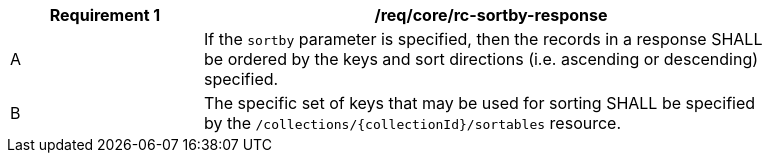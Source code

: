 [[req_sorting_sortby-response]]
[width="90%",cols="2,6a"]
|===
^|*Requirement {counter:req-id}* |*/req/core/rc-sortby-response*

^|A |If the `sortby` parameter is specified, then the records in a response SHALL be ordered by the keys and sort directions (i.e. ascending or descending) specified.
^|B |The specific set of keys that may be used for sorting SHALL be specified by the `/collections/{collectionId}/sortables` resource.
|===
